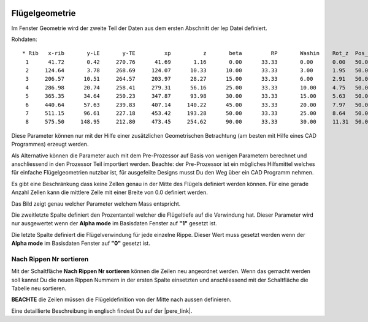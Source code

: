  .. Author: Stefan Feuz; http://www.laboratoridenvol.com

 .. Copyright: General Public License GNU GPL 3.0

---------------
Flügelgeometrie
---------------
Im Fenster Geometrie wird der zweite Teil der Daten aus dem ersten Abschnitt der lep Datei definiert. 

.. image:: /images/proc/geometry-en.png
   :width: 458
   :height: 171
   
Rohdaten::

	* Rib	x-rib       y-LE       y-TE   	    xp          z       beta         RP       Washin	Rot_z  Pos_z
	 1      41.72       0.42     270.76      41.69       1.16       0.00      33.33       0.00      0.00   50.0
	 2     124.64       3.78     268.69     124.07      10.33      10.00      33.33       3.00      1.95   50.0
	 3     206.57      10.51     264.57     203.97      28.27      15.00      33.33       6.00      2.91   50.0
	 4     286.98      20.74     258.41     279.31      56.16      25.00      33.33       10.00     4.75   50.0
	 5     365.35      34.64     250.23     347.87      93.98      30.00      33.33       15.00     5.63   50.0
	 6     440.64      57.63     239.83     407.14     140.22      45.00      33.33       20.00     7.97   50.0
	 7     511.15      96.61     227.18     453.42     193.28      50.00      33.33       25.00     8.64   50.0
	 8     575.50     148.95     212.80     473.45     254.62      90.00      33.33       30.00     11.31  50.0

Diese Parameter können nur mit der Hilfe einer zusätzlichen Geometrischen Betrachtung (am besten mit Hilfe eines CAD Programmes) erzeugt werden. 

Als Alternative können die Parameter auch mit dem Pre-Prozessor auf Basis von wenigen Parametern berechnet und anschliessend in den Prozessor Teil importiert werden. Beachte: der Pre-Prozessor ist ein mögliches Hilfsmittel welches für einfache Flügelgeometrien nutzbar ist, für ausgefeilte Designs musst Du den Weg über ein CAD Programm nehmen. 

Es gibt eine Beschränkung dass keine Zellen genau in der Mitte des Flügels definiert werden können. Für eine gerade Anzahl Zellen kann die mittlere Zelle mit einer Breite von 0.0 definiert werden.

Das Bild zeigt genau welcher Parameter welchem Mass entspricht. 

.. image:: http://laboratoridenvol.com/leparagliding/lep2images/S01_Definition.jpg
   :width: 400
   :height: 594

Die zweitletzte Spalte definiert den Prozentanteil welcher die Flügeltiefe auf die Verwindung hat. Dieser Parameter wird nur ausgewertet wenn der **Alpha mode** im Basisdaten Fenster auf **"1"** gesetzt ist. 

Die letzte Spalte definiert die Flügelverwindung für jede einzelne Rippe. Dieser Wert muss gesetzt werden wenn der  **Alpha mode** im Basisdaten Fenster auf **"0"** gesetzt ist.

Nach Rippen Nr sortieren
------------------------
Mit der Schaltfläche **Nach Rippen Nr sortieren** können die Zeilen neu angeordnet werden. Wenn das gemacht werden soll kannst Du die neuen Rippen Nummern in der ersten Spalte einsetzten und anschliessend mit der Schaltfläche die Tabelle neu sortieren. 

**BEACHTE** die Zeilen müssen die Flügeldefinition von der Mitte nach aussen definieren.


Eine detaillierte Beschreibung in englisch findest Du auf der |pere_link|.

.. |pere_link| raw:: html

	<a href="http://laboratoridenvol.com/leparagliding/manual.en.html#6.1" target="_blank">Laboratori d'envol website</a>

